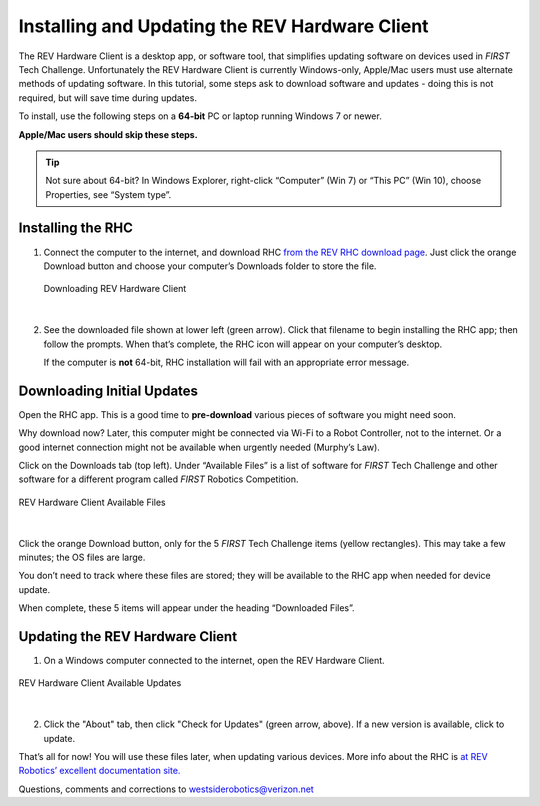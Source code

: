Installing and Updating the REV Hardware Client
===============================================

The REV Hardware Client is a desktop app, or software tool, that simplifies
updating software on devices used in *FIRST* Tech Challenge. Unfortunately the
REV Hardware Client is currently Windows-only, Apple/Mac users must use
alternate methods of updating software. In this tutorial, some steps ask to
download software and updates - doing this is not required, but will save time
during updates. 

To install, use the following steps on a **64-bit** PC or laptop running
Windows 7 or newer.

**Apple/Mac users should skip these steps.**

.. tip:: 
   Not sure about 64-bit? In Windows Explorer, right-click “Computer” (Win
   7) or “This PC” (Win 10), choose Properties, see “System type”.

Installing the RHC
------------------

1. Connect the computer to the internet, and download RHC
   `from the REV RHC download page <https://docs.revrobotics.com/rev-hardware-client/>`__. Just
   click the orange Download button and choose your computer’s Downloads
   folder to store the file.

   .. figure:: images/010-download.png
      :alt: Downloading REV Hardware Client
      :width: 80%
      :align: center

      Downloading REV Hardware Client

   |

2. See the downloaded file shown at lower left (green arrow). Click that
   filename to begin installing the RHC app; then follow the prompts.
   When that’s complete, the RHC icon will appear on your computer’s
   desktop.

   If the computer is **not** 64-bit, RHC installation will fail with an
   appropriate error message.

Downloading Initial Updates
---------------------------

Open the RHC app. This is a good time to **pre-download** various
pieces of software you might need soon.

Why download now? Later, this computer might be connected via Wi-Fi to a
Robot Controller, not to the internet. Or a good internet connection
might not be available when urgently needed (Murphy’s Law).

Click on the Downloads tab (top left). Under “Available Files” is a list
of software for *FIRST* Tech Challenge and other software for a different program called
*FIRST* Robotics Competition.

.. figure:: images/020-RHC-available-files.png
   :alt: Available Files
   :width: 80%
   :align: center

   REV Hardware Client Available Files

|

Click the orange Download button, only for the 5 *FIRST* Tech Challenge items (yellow
rectangles). This may take a few minutes; the OS files are large.

You don’t need to track where these files are stored; they will be
available to the RHC app when needed for device update.

When complete, these 5 items will appear under the heading “Downloaded
Files”.

Updating the REV Hardware Client
--------------------------------

1. On a Windows computer connected to the internet, open the REV
   Hardware Client.

.. figure:: images/800-update-RHC.png
   :alt: Updating Updates
   :width: 80%
   :align: center

   REV Hardware Client Available Updates

|

2. Click the "About" tab, then click "Check for Updates" (green arrow,
   above). If a new version is available, click to update.

That’s all for now! You will use these files later, when updating
various devices. More info about the RHC is
`at REV Robotics’ excellent documentation site. <https://docs.revrobotics.com/rev-hardware-client/>`__ 

Questions, comments and corrections to westsiderobotics@verizon.net

